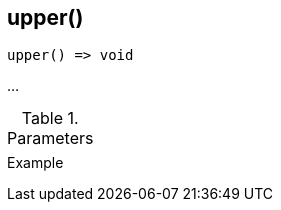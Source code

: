 [[func-upper]]
== upper()

// TODO: add description

[source,c]
----
upper() => void
----

…

.Parameters
[cols="1,3" grid="none", frame="none"]
|===
||
|===

.Return

.Example
[.output]
....
....
